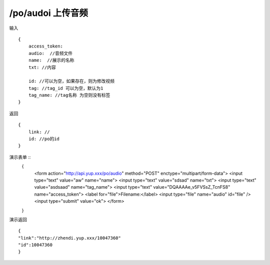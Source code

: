 /po/audoi 上传音频
=======================================


输入 ::

    {
        access_token:
        audio:  //音频文件
        name:  //展示的名称
        txt: //内容

        id: //可以为空，如果存在，则为修改视频
        tag: //tag_id 可以为空，默认为1
        tag_name: //tag名称 为空则没有标签
    }

返回 ::
    
    {
        link: //
        id: //po的id
    }

演示表单 ::
    {
        <form action="http://api.yup.xxx/po/audio" method="POST" enctype="multipart/form-data">
        <input type="text" value="aw" name="name">
        <input type="text" value="sdsad" name="txt">
        <input type="text" value="asdsaad" name="tag_name">
        <input type="text" value="DQAAAAe_v5FVSsZ_TcnFS8" name="access_token">
        <label for="file">Filename:</label>
        <input type="file" name="audio" id="file" /> 
        <input type="submit" value="ok">
        </form>
    }


演示返回 ::

    {
    "link":"http://zhendi.yup.xxx/10047360"
    "id":10047360
    }
